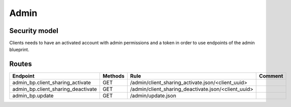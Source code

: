 Admin
=====

Security model
--------------

Clients needs to have an activated account with admin permissions and a token in order
to use endpoints of the admin blueprint.


Routes
------

+-------------------------------------+---------+-------------------------------------------------------+--------------------------------------+
|   Endpoint                          | Methods |    Rule                                               |    Comment                           |
+=====================================+=========+=======================================================+======================================+
| admin_bp.client_sharing_activate    |  GET    |  /admin/client_sharing_activate.json/<client_uuid>    |                                      |
+-------------------------------------+---------+-------------------------------------------------------+--------------------------------------+
| admin_bp.client_sharing_deactivate  |  GET    |  /admin/client_sharing_deactivate.json/<client_uuid>  |                                      |
+-------------------------------------+---------+-------------------------------------------------------+--------------------------------------+
| admin_bp.update                     |  GET    |  /admin/update.json                                   |                                      |
+-------------------------------------+---------+-------------------------------------------------------+--------------------------------------+
